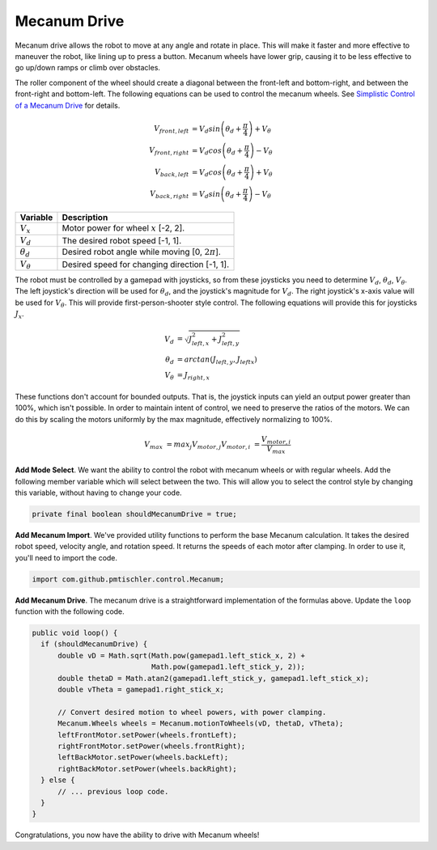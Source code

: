 Mecanum Drive
=============

Mecanum drive allows the robot to move at any angle and rotate in place. This
will make it faster and more effective to maneuver the robot, like lining up to
press a button. Mecanum wheels have lower grip, causing it to be less effective
to go up/down ramps or climb over obstacles.

The roller component of the wheel should create a diagonal between the
front-left and bottom-right, and between the front-right and bottom-left. The
following equations can be used to control the mecanum wheels. See `Simplistic
Control of a Mecanum Drive
<http://thinktank.wpi.edu/resources/346/ControllingMecanumDrive.pdf>`__ for
details.

.. math::

    V_{front,left} &= V_d sin \left ( \theta_d + \frac{\pi}{4} \right ) + V_\theta \\
    V_{front,right} &= V_d cos \left ( \theta_d + \frac{\pi}{4} \right ) - V_\theta \\
    V_{back,left} &= V_d cos \left ( \theta_d + \frac{\pi}{4} \right ) + V_\theta \\
    V_{back,right} &= V_d sin \left ( \theta_d + \frac{\pi}{4} \right ) - V_\theta

================ ===================================================
Variable         Description
================ ===================================================
:math:`V_x`      Motor power for wheel :math:`x` [-2, 2].
:math:`V_d`      The desired robot speed [-1, 1].
:math:`\theta_d` Desired robot angle while moving [0, :math:`2\pi`].
:math:`V_\theta` Desired speed for changing direction [-1, 1].
================ ===================================================

The robot must be controlled by a gamepad with joysticks, so from these
joysticks you need to determine :math:`V_d`, :math:`\theta_d`,
:math:`V_\theta`. The left joystick's direction will be used for
:math:`\theta_d`, and the joystick's magnitude for :math:`V_d`. The right
joystick's x-axis value will be used for :math:`V_\theta`. This will provide
first-person-shooter style control. The following equations will provide this
for joysticks :math:`J_x`.

.. math::

    V_d &= \sqrt{J_{left, x}^2 + J_{left, y}^2} \\
    \theta_d &= arctan(J_{left, y}, J_{left x}) \\
    V_\theta &= J_{right, x}

These functions don't account for bounded outputs. That is, the joystick inputs
can yield an output power greater than 100%, which isn't possible. In order to
maintain intent of control, we need to preserve the ratios of the motors. We
can do this by scaling the motors uniformly by the max magnitude, effectively
normalizing to 100%.

.. math::

    V_max &= max_j V_{motor, j}
    V_{motor, i} &= \frac{V_{motor, i}}{V_max}

**Add Mode Select**. We want the ability to control the robot with mecanum
wheels or with regular wheels. Add the following member variable which will
select between the two. This will allow you to select the control style by
changing this variable, without having to change your code.

.. code-block:: java

  private final boolean shouldMecanumDrive = true;

**Add Mecanum Import**. We've provided utility functions to perform the base
Mecanum calculation. It takes the desired robot speed, velocity angle, and
rotation speed. It returns the speeds of each motor after clamping. In order to
use it, you'll need to import the code.

.. code-block:: java

  import com.github.pmtischler.control.Mecanum;

**Add Mecanum Drive**. The mecanum drive is a straightforward implementation of
the formulas above. Update the ``loop`` function with the following code.

.. code-block:: java

  public void loop() {
    if (shouldMecanumDrive) {
        double vD = Math.sqrt(Math.pow(gamepad1.left_stick_x, 2) +
                              Math.pow(gamepad1.left_stick_y, 2));
        double thetaD = Math.atan2(gamepad1.left_stick_y, gamepad1.left_stick_x);
        double vTheta = gamepad1.right_stick_x;

        // Convert desired motion to wheel powers, with power clamping.
        Mecanum.Wheels wheels = Mecanum.motionToWheels(vD, thetaD, vTheta);
        leftFrontMotor.setPower(wheels.frontLeft);
        rightFrontMotor.setPower(wheels.frontRight);
        leftBackMotor.setPower(wheels.backLeft);
        rightBackMotor.setPower(wheels.backRight);
    } else {
        // ... previous loop code.
    }
  }

Congratulations, you now have the ability to drive with Mecanum wheels!
